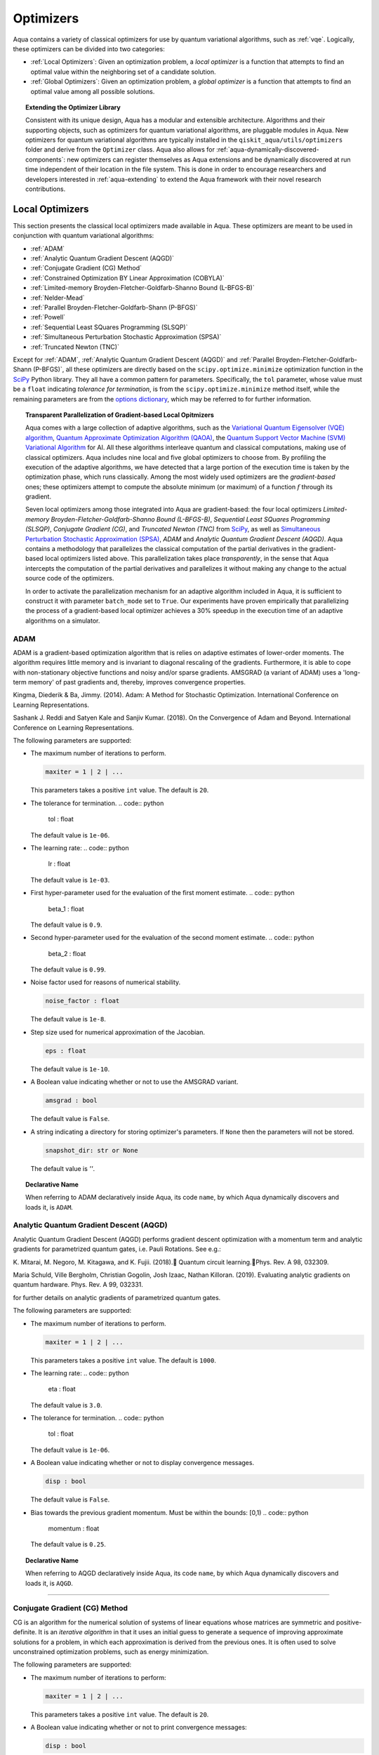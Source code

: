 .. _optimizers:

==========
Optimizers
==========

Aqua  contains a variety of classical optimizers for
use by quantum variational algorithms, such as :ref:`vqe`.
Logically, these optimizers can be divided into two categories:

- :ref:`Local Optimizers`: Given an optimization problem, a *local optimizer* is a function that
  attempts to find an optimal value within the neighboring set of a candidate solution.

- :ref:`Global Optimizers`: Given an optimization problem, a *global optimizer* is a function that
  attempts to find an optimal value among all possible solutions.


.. topic:: Extending the Optimizer Library

    Consistent with its unique  design, Aqua has a modular and
    extensible architecture. Algorithms and their supporting objects, such as optimizers for quantum variational algorithms,
    are pluggable modules in Aqua.
    New optimizers for quantum variational algorithms are typically installed in the ``qiskit_aqua/utils/optimizers`` folder and derive from
    the ``Optimizer`` class.  Aqua also allows for
    :ref:`aqua-dynamically-discovered-components`: new optimizers can register themselves
    as Aqua extensions and be dynamically discovered at run time independent of their
    location in the file system.
    This is done in order to encourage researchers and
    developers interested in
    :ref:`aqua-extending` to extend the Aqua framework with their novel research contributions.

.. seealso::

    `Section :ref:`aqua-extending` provides more
    details on how to extend Aqua with new components.

.. _local-optimizers:

----------------
Local Optimizers
----------------

This section presents the classical local optimizers made available in Aqua.
These optimizers are meant to be used in conjunction with quantum variational
algorithms:

- :ref:`ADAM`
- :ref:`Analytic Quantum Gradient Descent (AQGD)`
- :ref:`Conjugate Gradient (CG) Method`
- :ref:`Constrained Optimization BY Linear Approximation (COBYLA)`
- :ref:`Limited-memory Broyden-Fletcher-Goldfarb-Shanno Bound (L-BFGS-B)`
- :ref:`Nelder-Mead`
- :ref:`Parallel Broyden-Fletcher-Goldfarb-Shann (P-BFGS)`
- :ref:`Powell`
- :ref:`Sequential Least SQuares Programming (SLSQP)`
- :ref:`Simultaneous Perturbation Stochastic Approximation (SPSA)`
- :ref:`Truncated Newton (TNC)`

Except for :ref:`ADAM`, :ref:`Analytic Quantum Gradient Descent (AQGD)` and
:ref:`Parallel Broyden-Fletcher-Goldfarb-Shann (P-BFGS)`, all these
optimizers are directly based on the ``scipy.optimize.minimize`` optimization function in the
`SciPy <https://docs.scipy.org/doc/scipy/reference/generated/scipy.optimize.minimize.html>`__
Python library. They all have a common pattern for parameters. Specifically, the ``tol``
parameter, whose value must be a ``float`` indicating *tolerance for termination*,
is from the ``scipy.optimize.minimize``  method itself, while the remaining parameters are
from the `options
dictionary <https://docs.scipy.org/doc/scipy/reference/generated/scipy.optimize.show_options.html>`__,
which may be referred to for further information.

.. topic:: Transparent Parallelization of Gradient-based Local Opitmizers

   Aqua comes with a large collection of adaptive algorithms, such as the
   `Variational Quantum Eigensolver (VQE) algorithm <https://www.nature.com/articles/ncomms5213>`__,
   `Quantum Approximate Optimization
   Algorithm (QAOA) <https://arxiv.org/abs/1411.4028>`__, the `Quantum
   Support Vector Machine (SVM) Variational
   Algorithm <https://arxiv.org/abs/1804.11326>`__ for AI. All these
   algorithms interleave quantum and classical computations, making use of
   classical optimizers. Aqua includes nine local and five global
   optimizers to choose from. By profiling the execution of the adaptive
   algorithms, we have detected that a large portion of the execution time
   is taken by the optimization phase, which runs classically. Among the
   most widely used optimizers are the *gradient-based* ones; these
   optimizers attempt to compute the absolute minimum (or maximum) of a
   function :math:`f` through its gradient.

   Seven local optimizers among those integrated into Aqua are
   gradient-based: the four local optimizers *Limited-memory
   Broyden-Fletcher-Goldfarb-Shanno Bound (L-BFGS-B)*, *Sequential Least SQuares Programming
   (SLSQP)*, *Conjugate Gradient (CG)*, and *Truncated Newton (TNC)* from
   `SciPy <https://docs.scipy.org/doc/scipy/reference/generated/scipy.optimize.minimize.html>`__,
   as well as `Simultaneous Perturbation Stochastic Approximation
   (SPSA) <https://www.jhuapl.edu/SPSA/>`__, *ADAM* and *Analytic Quantum Gradient Descent (AQGD)*.
   Aqua contains a methodology that parallelizes the classical computation of the partial
   derivatives in the gradient-based local optimizers listed above. This
   parallelization takes place *transparently*, in the sense that Aqua
   intercepts the computation of the partial derivatives and parallelizes
   it without making any change to the actual source code of the
   optimizers.

   In order to activate the parallelization mechanism for an adaptive
   algorithm included in Aqua, it is sufficient to construct it with
   parameter ``batch_mode`` set to ``True``. Our experiments have proven
   empirically that parallelizing the process of a gradient-based local
   optimizer achieves a 30% speedup in the execution time of an adaptive algorithms on
   a simulator.

.. _adam_amsgrad:

^^^^^^^^^^^^^^^^^^^^^^^^^^^^^^
ADAM
^^^^^^^^^^^^^^^^^^^^^^^^^^^^^^
ADAM is a gradient-based optimization algorithm that is relies on adaptive estimates of lower-order
moments. The algorithm requires little memory and is invariant to diagonal rescaling of the
gradients. Furthermore, it is able to cope with non-stationary objective functions and noisy
and/or sparse gradients. AMSGRAD (a variant of ADAM) uses a 'long-term memory' of past gradients
and, thereby, improves convergence properties.

Kingma, Diederik & Ba, Jimmy. (2014).
Adam: A Method for Stochastic Optimization. International Conference on Learning Representations.

Sashank J. Reddi and Satyen Kale and Sanjiv Kumar. (2018).
On the Convergence of Adam and Beyond. International Conference on Learning Representations.

The following parameters are supported:

-  The maximum number of iterations to perform.

   .. code:: python

       maxiter = 1 | 2 | ...

   This parameters takes a positive ``int`` value.  The default is ``20``.

-  The tolerance for termination.
   .. code:: python

        tol : float

   The default value is ``1e-06``.

-  The learning rate:
   .. code:: python

        lr : float

   The default value is ``1e-03``.

-  First hyper-parameter used for the evaluation of the first moment estimate.
   .. code:: python

        beta_1 : float

   The default value is ``0.9``.

-  Second hyper-parameter used for the evaluation of the second moment estimate.
   .. code:: python

        beta_2 : float

   The default value is ``0.99``.

-  Noise factor used for reasons of numerical stability.

   .. code:: python

        noise_factor : float

   The default value is ``1e-8``.

-  Step size used for numerical approximation of the Jacobian.

   .. code:: python

        eps : float

   The default value is ``1e-10``.

-  A Boolean value indicating whether or not to use the AMSGRAD variant.

   .. code:: python

        amsgrad : bool

   The default value is ``False``.


-  A string indicating a directory for storing optimizer's parameters. If ``None`` then
   the parameters will not be stored.

   .. code:: python

        snapshot_dir: str or None

   The default value is `''`.

.. topic:: Declarative Name

   When referring to ADAM declaratively inside Aqua, its code ``name``, by which Aqua dynamically
   discovers and loads it, is ``ADAM``.


.. _aqgd:

^^^^^^^^^^^^^^^^^^^^^^^^^^^^^^^^^^^^^^^^
Analytic Quantum Gradient Descent (AQGD)
^^^^^^^^^^^^^^^^^^^^^^^^^^^^^^^^^^^^^^^^
Analytic Quantum Gradient Descent (AQGD) performs gradient descent optimization with a momentum
term and analytic gradients for parametrized quantum gates, i.e. Pauli Rotations.
See e.g.:

K. Mitarai, M. Negoro, M. Kitagawa, and K. Fujii. (2018).
Quantum circuit learning.Phys. Rev. A 98, 032309.

Maria Schuld, Ville Bergholm, Christian Gogolin, Josh Izaac, Nathan Killoran. (2019).
Evaluating analytic gradients on quantum hardware. Phys. Rev. A 99, 032331.

for further details on analytic gradients of parametrized quantum gates.

The following parameters are supported:

-  The maximum number of iterations to perform.

   .. code:: python

       maxiter = 1 | 2 | ...

   This parameters takes a positive ``int`` value.  The default is ``1000``.

-  The learning rate:
   .. code:: python

        eta : float

   The default value is ``3.0``.

-  The tolerance for termination.
   .. code:: python

        tol : float

   The default value is ``1e-06``.


-  A Boolean value indicating whether or not to display convergence messages.

   .. code:: python

        disp : bool

   The default value is ``False``.


-  Bias towards the previous gradient momentum. Must be within the bounds: [0,1)
   .. code:: python

        momentum : float

   The default value is ``0.25``.

.. topic:: Declarative Name

   When referring to AQGD declaratively inside Aqua, its code ``name``, by which Aqua dynamically discovers and
   loads it, is ``AQGD``.

----


.. _cg:

^^^^^^^^^^^^^^^^^^^^^^^^^^^^^^
Conjugate Gradient (CG) Method
^^^^^^^^^^^^^^^^^^^^^^^^^^^^^^
CG is an algorithm for the numerical solution of systems of linear equations whose matrices are
symmetric and positive-definite. It is an *iterative algorithm* in that it uses an initial guess
to generate a sequence of improving approximate solutions for a problem,
in which each approximation is derived from the previous ones.  It is often used to solve
unconstrained optimization problems, such as energy minimization.

The following parameters are supported:

-  The maximum number of iterations to perform:

   .. code:: python

       maxiter = 1 | 2 | ...

   This parameters takes a positive ``int`` value.  The default is ``20``.

-  A Boolean value indicating whether or not to print convergence messages:

   .. code:: python

        disp : bool

   The default value is ``False``.

-  A tolerance value that must be greater than the gradient norm before successful
   termination.

   .. code:: python

        gtol : float

   The default value is ``1e-05``.


-  The tolerance for termination:

   .. code::

        tol : float

   This parameter is optional.  If specified, the value of this parameter must be a ``float`` value,
   otherwise, it is set to ``None``.  The default is ``None``.

-  Step size used for numerical approximation of the Jacobian.

   .. code:: python

        eps : float

   The default value is ``1.4901161193847656e-08``.

.. topic:: Declarative Name

   When referring to CG declaratively inside Aqua, its code ``name``, by which Aqua dynamically discovers and loads it,
   is ``CG``.

.. _cobyla:

^^^^^^^^^^^^^^^^^^^^^^^^^^^^^^^^^^^^^^^^^^^^^^^^^^^^^^^^^
Constrained Optimization BY Linear Approximation (COBYLA)
^^^^^^^^^^^^^^^^^^^^^^^^^^^^^^^^^^^^^^^^^^^^^^^^^^^^^^^^^

COBYLA is a numerical optimization method for constrained problems
where the derivative of the objective function is not known.
COBYLA supports the following parameters:

-  The maximum number of iterations to perform:

   .. code:: python

       maxiter = 1 | 2 | ...

   A positive ``int`` value is expected.  The default is ``1000``.

-  A Boolean value indicating whether or not to print convergence messages:

   .. code:: python

       disp : bool

   The default value is ``False``.

-  Reasonable initial changes to the variable:

   .. code:: python

       rhobeg : float

   The default value is ``1.0``.

-  The tolerance for termination:

   .. code::

        tol : float

   This parameter is optional.  If specified, the value of this parameter must be of type ``float``, otherwise, it is set to ``None``.
   The default is ``None``.

.. topic:: Declarative Name

   When referring to COBYLA declaratively inside Aqua, its code ``name``, by which Aqua dynamically discovers and loads it,
   is ``COBYLA``.

.. _l-bfgs-b:

^^^^^^^^^^^^^^^^^^^^^^^^^^^^^^^^^^^^^^^^^^^^^^^^^^^^^^^^^^^^^^^^
Limited-memory Broyden-Fletcher-Goldfarb-Shanno Bound (L-BFGS-B)
^^^^^^^^^^^^^^^^^^^^^^^^^^^^^^^^^^^^^^^^^^^^^^^^^^^^^^^^^^^^^^^^

The target goal of L-BFGS-B is to minimize the value of a differentiable scalar function :math:`f`.
This optimizer is a *quasi-Newton method*, meaning that, in contrast to *Newtons's method*, it
does not require :math:`f`'s *Hessian* (the matrix of :math:`f`'s second derivatives)
when attempting to compute :math:`f`'s minimum value.
Like BFGS, L-BFGS is an iterative method for solving unconstrained, non-linear optimization
problems, but approximates BFGS using a limited amount of computer memory.
L-BFGS starts with an initial estimate of the optimal value, and proceeds iteratively
to refine that estimate with a sequence of better estimates.
The derivatives of :math:`f` are used to identify the direction of steepest descent,
and also to form an estimate of the Hessian matrix (second derivative) of :math:`f`.
L-BFGS-B extends L-BFGS to handle simple, per-variable bound constraints.

The following parameters are supported:

-  The maximum number of function evaluations:

   .. code:: python

        maxfun = 1 | 2 | ...

   A positive ``int`` value is expected.  The default is ``1000``.

-  The maximum number of iterations:

   .. code:: python

        factr = 1 | 2 | ...

   A positive ``int`` value is expected.  The default is ``10``.

-  An ``int`` value controlling the frequency of the printed output showing the  optimizer's
   operations:

   .. code:: python

       iprint : int

   The default is ``-1``.

-  Step size used if numerically calculating the gradient.

   .. code:: python

        epsilon : float

   The default value is ``1e-08``.

.. seealso::
    Further detailed information on ``factr`` and ``iprint`` may be found at
    `scipy.optimize.fmin_l_bfgs_b <https://docs.scipy.org/doc/scipy/reference/generated/scipy.optimize.fmin_l_bfgs_b.html>`__.

.. topic:: Declarative Name

   When referring to L-BFGS-B declaratively inside Aqua, its code ``name``, by which Aqua dynamically discovers and loads it,
   is ``L_BFGS_B``.

.. _nelder-mead:

^^^^^^^^^^^
Nelder-Mead
^^^^^^^^^^^

The Nelder-Mead algorithm performs unnconstrained optimization; it ignores bounds
or constraints.  It is used to find the minimum or maximum of an objective function
in a multidimensional space.  It is based on the Simplex algorithm. Nelder-Mead
is robust in many applications, especially when the first and second derivatives of the
objective function are not known. However, if the numerical
computation of the derivatives can be trusted to be accurate, other algorithms using the
first and/or second derivatives information might be preferred to Nelder-Mead for their
better performance in the general case, especially in consideration of the fact that
the Nelder–Mead technique is a heuristic search method that can converge to non-stationary points.

The following parameters are supported:

-  The maximum number of iterations:

   .. code:: python

       maxiter = 1 | 2 | ...

   This parameter is optional.  If specified, the value of this parameter must be a positive
   ``int``, otherwise, it is  ``None``. The default is ``None``.

-  The maximum number of functional evaluations to perform:

   .. code:: python

       maxfev = 1 | 2 | ...

   A positive ``int`` value is expected.  The default is ``1000``.

-  A ``bool`` value indicating whether or not to print convergence messages:

   .. code:: python

       disp : bool

   The default is ``False``.

-  A tolerance parameter indicating the absolute error in ``xopt`` between iterations that will
   be considered acceptable for convergence.

   .. code:: python

       xatol : float

   The default value is ``0.0001``.

-  The tolerance for termination:

   .. code::

       tol : float

   This parameter is optional.  If specified, the value of this parameter must be of type ``float``, otherwise, it is  ``None``.
   The default is ``None``.

   .. code:: python

       adaptive : bool

   The default is ``False``.

-  If true will adapt algorithm to dimensionality of problem.

.. topic:: Declarative Name

   When referring to Nelder-Mead declaratively inside Aqua, its code ``name``, by which Aqua dynamically discovers and loads it,
   is ``NELDER_MEAD``.

.. _p-bfgs:

^^^^^^^^^^^^^^^^^^^^^^^^^^^^^^^^^^^^^^^^^^^^^^^^^
Parallel Broyden-Fletcher-Goldfarb-Shann (P-BFGS)
^^^^^^^^^^^^^^^^^^^^^^^^^^^^^^^^^^^^^^^^^^^^^^^^^

P-BFGS is a parallellized version of
`L-BFGS-B <#limited-memory-broyden-fletcher-goldfarb-shanno-bound-l-bfgs-b>`__,
with which it shares the same parameters.
P-BFGS can be useful when the target hardware is a quantum simulator running on a classical
machine. This allows the multiple processes to use simulation to
potentially reach a minimum faster. The parallelization may help the optimizer avoid getting stuck
at local optima.  In addition to the parameters of
L-BFGS-B, P-BFGS supports an following parameter --- the maximum number of processes spawned by
P-BFGS:

.. code:: python

    max_processes = 1 | 2 | ...

By default, P-BFGS runs one optimization in the current process
and spawns additional processes up to the number of processor cores.
An ``int`` value may be specified to limit the total number of processes
(or cores) used.  This parameter is optional.  If specified, the value of this parameter must be
a positive ``int``, otherwise, it is ``None``.  The default is ``None``.

.. warning::

   The parallel processes do not currently work for this optimizer
   on the Microsoft Windows platform. There, P-BFGS will just run the one
   optimization in the main process, without spawning new processes.
   Therefore, the resulting behavior
   will be the same as the L-BFGS-B optimizer.

.. topic:: Declarative Name

   When referring to P-BFGS declaratively inside Aqua,
   its code ``name``, by which Aqua dynamically discovers and loads it,
   is ``P_BFGS``.

.. _powell:

^^^^^^
Powell
^^^^^^

The Powell algorithm performs unconstrained optimization; it ignores bounds or
constraints. Powell is
a *conjugate direction method*: it performs sequential one-dimensional
minimization along each directional vector, which is updated at
each iteration of the main minimization loop. The function being minimized need not be
differentiable, and no derivatives are taken.

The following parameters are supported:

-  The maximum number of iterations:

   .. code:: python

       maxiter = 1 | 2 | ...

   This parameter is optional. If specified, the value of this parameter must be a positive
   ``int``, otherwise, it is  ``None``.
   The default is ``None``.

-  The maximum number of functional evaluations to perform:

   .. code:: python

       maxfev = 1 | 2 | ...

   A positive ``int`` value is expected.  The default value is ``1000``.

-  A ``bool`` value indicating whether or not to print convergence messages:

   .. code:: python

      disp : bool

   The default is ``False``.

-  A tolerance parameter indicating the absolute error in ``xopt`` between iterations that will be
   considered acceptable for convergence.

   .. code:: python

       xtol : float

   The default value is ``0.0001``.

-  The tolerance for termination:

   .. code::

       tol : float

   This parameter is optional.  If specified, the value of this parameter must be of type ``float``, otherwise, it is  ``None``.
   The default is ``None``.

.. topic:: Declarative Name

   When referring to Powell declaratively inside Aqua, its code ``name``, by which Aqua dynamically discovers and loads it,
   is ``POWELL``.

.. _slsqp:

^^^^^^^^^^^^^^^^^^^^^^^^^^^^^^^^^^^^^^^^^^^^
Sequential Least SQuares Programming (SLSQP)
^^^^^^^^^^^^^^^^^^^^^^^^^^^^^^^^^^^^^^^^^^^^

SLSQP minimizes a
function of several variables with any combination of bounds, equality
and inequality constraints. The method wraps the SLSQP Optimization
subroutine originally implemented by Dieter Kraft.
SLSQP is ideal for  mathematical problems for which the objective function and the constraints are
twice continuously differentiable. Note that the wrapper handles infinite values in bounds by
converting them into large floating values.

The following parameters are supported:

-  The maximum number of iterations:

   .. code:: python

       maxiter = 1 | 2 | ...

   A positive ``int`` value is expected.  The default is ``100``.

-  A ``bool`` value indicating whether or not to print convergence messages:

   .. code:: python

       disp : bool

   The default is ``False``.

-  A tolerance value indicating precision goal for the value of the objective function in the
   stopping criterion.

   .. code:: python

       gtol : float

   A ``float`` value is expected.  The default value is ``1e-06``.

-  The tolerance for termination:

   .. code::

       tol : float

   This parameter is optional.  If specified, the value of this parameter must be a ``float``, otherwise, it is  ``None``.
   The default is ``None``.

-  Step size used for numerical approximation of the Jacobian.

   .. code:: python

        eps : float

   The default value is ``1e-08``.

.. topic:: Declarative Name

   When referring to SLSQP declaratively inside Aqua, its code ``name``, by which Aqua dynamically discovers and loads it,
   is ``SLSQP``.

.. _spsa:

^^^^^^^^^^^^^^^^^^^^^^^^^^^^^^^^^^^^^^^^^^^^^^^^^^^^^^^^^
Simultaneous Perturbation Stochastic Approximation (SPSA)
^^^^^^^^^^^^^^^^^^^^^^^^^^^^^^^^^^^^^^^^^^^^^^^^^^^^^^^^^

SPSA is an algorithmic method for optimizing systems with multiple unknown parameters.
As an optimization method, it is appropriately suited to large-scale population models,
adaptive modeling, and simulation optimization.

.. seealso::
    Many examples are presented at the `SPSA Web site <http://www.jhuapl.edu/SPSA>`__.

SPSA is a descent method capable of finding global minima,
sharing this property with other methods as simulated annealing.
Its main feature is the gradient approximation, which requires only two
measurements of the objective function, regardless of the dimension of the optimization problem.

.. note::

    SPSA can be used in the presence of noise, and it is therefore indicated in situations
    involving measurement uncertainty on a quantum computation when finding a minimum. If you are
    executing a variational algorithm using a Quantum ASseMbly Language (QASM) simulator or a real device,
    SPSA would be the most recommended choice among the optimizers provided here.

The optimization process includes a calibration phase, which requires additional
functional evaluations.  Overall, the following parameters are supported:

-  Maximum number of trial steps to be taken for the optimization.
   There are two function evaluations per trial:

   .. code:: python

        max_trials = 1 | 2 | ...

   A positive ``int`` value is expected.  The default value is ``1000``.

-  An ``int`` value determining how often optimization outcomes should be stored during execution:

   .. code:: python

        save_steps = 1 | 2 | ...

   A positive ``int`` value is expected.
   SPSA will store optimization outcomes every ``save_steps`` trial steps.  The default value is ``1``.

-  The number of last updates of the variables to average on for the
   final objective function:

   .. code:: python

       last_avg = 1 | 2 | ...

   A positive ``int`` value is expected.  The default value is ``1``.

-  Control parameters for SPSA:

   .. code:: python

       c0 : float; default value is 0.62831853071796 (which is 0.2*PI)
       c1 : float; default value is 0.1
       c2 : float; default value is 0.602
       c3 : float; default value is 0.101
       c4 : float; default value is 0

   These are the SPSA control parameters, consisting of 5 ``float`` values, and are used as
   described below.

   SPSA updates the parameters (``theta``)
   for the objective function (``J``) through the following equation at
   iteration ``k``:

   .. code:: python

        theta_{k+1} = theta_{k} + step_size * gradient
        step_size = c0 * (k + 1 + c4)^(-c2)
        gradient = (J(theta_{k}+) - J(theta_{k}-)) * delta / (2 * c1 * (k + 1)^(-c3))
        theta_{k}+ = theta_{k} + c1 * ( k + 1)^(-c3) * delta
        theta_{k}- = theta_{k} - c1 * ( k + 1)^(-c3) * delta

   ``J(theta)`` is the  objective value of ``theta``. ``c0``, ``c1``, ``c2``, ``c3`` and ``c4``
   are the five control parameters.
   By default, ``c0`` is calibrated through a few evaluations on the
   objective function with the initial ``theta``. ``c1``, ``c2``, ``c3`` and ``c4`` are set as
   ``0.1``,
   ``0.602``, ``0.101``, ``0.0``, respectively.

- Calibration step for SPSA.

   .. code:: python

       skip_calibration: bool

   The default value is ``False``. When calibration is done, i.e. when ``skip_calibration`` is
   ``False`` (by default) the
   control parameter ``c0`` as supplied is adjusted by the calibration step before optimization.
   If ``skip_calibration``
   is ``True`` then the calibration step, which occurs ahead of optimization, is skipped and
   ``c0`` will be used unaltered.

.. topic:: Declarative Name

   When referring to SPSA declaratively inside Aqua, its code ``name``, by which Aqua dynamically discovers and loads it,
   is ``SPSA``.

.. _tnc:

^^^^^^^^^^^^^^^^^^^^^^
Truncated Newton (TNC)
^^^^^^^^^^^^^^^^^^^^^^
TNC uses a truncated Newton algorithm to minimize a function with
variables subject to bounds. This algorithm uses gradient information;
it is also called Newton Conjugate-Gradient. It differs from the
:ref:`Conjugate Gradient (CG) Method` method as it wraps a C implementation and
allows each variable to be given upper and lower bounds.

The following parameters are supported:

-  The maximum number of iterations:
   .. code:: python

        maxiter = 1 | 2 | ...

   A positive ``int`` value is expected.  The default is ``100``.

-  A Boolean value indicating whether or not to print convergence messages:
   .. code:: python

        disp : bool

   The default value is ``False``.

-  Relative precision for finite difference calculations:
   .. code:: python

        accuracy : float

   The default value is ``0.0``.

-  A tolerance value indicating the precision goal for the value of the objective function
   ``f`` in the stopping criterion.
   .. code:: python

        ftol : float

   The default value is ``-1``.

-  A tolerance value indicating precision goal for the value of ``x`` in the stopping criterion,
   after applying ``x`` scaling factors.
   .. code:: python

        xtol : float

   The default value is ``-1``.

-  A tolerance value indicating precision goal for the value of the projected gradient ``g`` in
   the stopping criterion,
   after applying ``x`` scaling factors.
   .. code:: python

        gtol : float

   The default value is ``-1``.

-  The tolerance for termination:
   .. code::

        tol : float

   This parameter is optional.  If specified, the value of this parameter must be a ``float``, otherwise, it is  ``None``.
   The default is ``None``

-  Step size used for numerical approximation of the Jacobian.
   .. code:: python

        eps : float

   The default value is ``1.4901161193847656e-08``.

.. topic:: Declarative Name

   When referring to TNC declaratively inside Aqua, its code ``name``, by which Aqua dynamically discovers and loads it,
   is ``TNC``.

.. _global-optimizers:

-----------------
Global Optimizers
-----------------
Aqua supports a number of classical global optimizers,
all based on the open-source `NonLinear optimization (NLopt) library <https://nlopt.readthedocs.io>`__.
Each of these optimizers uses the corresponding named optimizer from NLopt.
This package has native code implementations and must be
installed locally for these global optimizers to be accessible by Aqua.
Wrapper code allowing Aqua to interface these optimizers is installed
in the ``nlopt`` subfolder of the ``optimizers`` folder.

.. topic:: Installation of NLopt

    The `NLopt download and installation instructions <https://nlopt.readthedocs.io/en/latest/#download-and-installation>`__
    describe how to install NLopt.

    If you running Aqua on Windows, then you might want to refer to the specific `instructions for
    NLopt on Windows <https://nlopt.readthedocs.io/en/latest/NLopt_on_Windows/>`__.

    If you are running Aqua on a Unix-like system, first ensure that your environment is set
    to the Python executable for which the qiskit_aqua package is installed and running.
    Now, having downloaded and unpacked the NLopt archive file
    (for example, ``nlopt-2.4.2.tar.gz`` for version 2.4.2), enter the following commands:

    .. code:: sh

        ./configure --enable-shared --with-python
        make
        sudo make install

    The above makes and installs the shared libraries and Python interface in `/usr/local`. To have these be used
    by Aqua, the following commands can be entered to augment the dynamic library load path and python path respectively,
    assuming that you choose to leave these entities where they were built and installed as per above commands and that you
    are running Python 3.6:

    .. code:: sh

        export LD_LIBRARY_PATH=${LD_LIBRARY_PATH}:/usr/local/lib64
        export PYTHONPATH=/usr/local/lib/python3.6/site-packages:${PYTHONPATH}

    The two ``export`` commands above can be pasted into the ``.bash_profile`` file in the user's home directory for
    automatic execution.  Now you can run Aqua and these optimizers should be available for you to use.

.. topic:: The ``max_evals`` Parameter

    All the NLopt optimizers are supported by a common interface,
    allowing the optimizers to share the same common parameters.
    For quantum variational algorithms, it is necessary to assign a value
    to the following parameter:

    .. code:: python

        max_evals = 1 | 2 | ...

    This parameter takes a positive ``int`` as its value, indicating the maximum
    object function evaluation.  The default value is ``1000``.

Currently, Aqua supplies the following global optimizers from NLOpt:

- :ref:`Controller Random Search (CRS) with Local Mutation`
- :ref:`DIviding RECTangles algorithm - Locally based (DIRECT-L)`
- :ref:`DIviding RECTangles algorithm - Locally based - RANDomized (DIRECT-L-RAND)`
- :ref:`Evolutionary Strategy algorithm with CaucHy distribution (ESCH)`
- :ref:`Improved Stochastic Ranking Evolution Strategy (ISRES)`

.. _crs:

^^^^^^^^^^^^^^^^^^^^^^^^^^^^^^^^^^^^^^^^^^^^^^^^^^
Controller Random Search (CRS) with Local Mutation
^^^^^^^^^^^^^^^^^^^^^^^^^^^^^^^^^^^^^^^^^^^^^^^^^^
`CRS with local mutation <http://nlopt.readthedocs.io/en/latest/NLopt_Algorithms/#controlled-random-search-crs-with-local-mutation>`__
is part of the family of the CRS optimizers.
The CRS optimizers start with a random population of points, and randomly evolve these points by
heuristic rules. In the case of CRS with local mutation, the evolution is a randomized version of
the :ref:`Nelder-Mead` local optimizer.

.. topic:: Declarative Name

   When referring to CRS with local mutation declaratively inside Aqua, its code ``name``,
   by which Aqua dynamically discovers and loads it, is ``CRS``.

.. _direct-l:

^^^^^^^^^^^^^^^^^^^^^^^^^^^^^^^^^^^^^^^^^^^^^^^^^^^^^^^^
DIviding RECTangles algorithm - Locally based (DIRECT-L)
^^^^^^^^^^^^^^^^^^^^^^^^^^^^^^^^^^^^^^^^^^^^^^^^^^^^^^^^

DIviding RECTangles (DIRECT) is a deterministic-search algorithms based on systematic division of
the search domain into increasingly smaller hyperrectangles.
The `DIRECT-L <http://nlopt.readthedocs.io/en/latest/NLopt_Algorithms/#direct-and-direct-l>`__ version
is a variant of DIRECT that makes the algorithm more biased towards local search,
so that it is more efficient for functions with few local minima.

.. topic:: Declarative Name

   When referring to DIRECT-L declaratively inside Aqua, its code ``name``,
   by which Aqua dynamically discovers and loads it, is ``DIRECT_L``.

.. _direct-l-rand:

^^^^^^^^^^^^^^^^^^^^^^^^^^^^^^^^^^^^^^^^^^^^^^^^^^^^^^^^^^^^^^^^^^^^^^^^^^
DIviding RECTangles algorithm - Locally based - RANDomized (DIRECT-L-RAND)
^^^^^^^^^^^^^^^^^^^^^^^^^^^^^^^^^^^^^^^^^^^^^^^^^^^^^^^^^^^^^^^^^^^^^^^^^^

`DIRECT-L-RAND <http://nlopt.readthedocs.io/en/latest/NLopt_Algorithms/#direct-and-direct-l>`__ is a variant of
:ref:`DIviding RECTangles algorithm - Locally based (DIRECT-L)`
that uses some randomization to help decide which dimension to halve next in the case of near-ties.

.. topic:: Declarative Name

   When referring to DIRECT-L-RAND declaratively inside Aqua, its code ``name``,
   by which Aqua dynamically discovers and loads it, is ``DIRECT_L_RAND``.

.. _esch:

^^^^^^^^^^^^^^^^^^^^^^^^^^^^^^^^^^^^^^^^^^^^^^^^^^^^^^^^^^^^^^^
Evolutionary Strategy algorithm with CaucHy distribution (ESCH)
^^^^^^^^^^^^^^^^^^^^^^^^^^^^^^^^^^^^^^^^^^^^^^^^^^^^^^^^^^^^^^^

`ESCH <http://nlopt.readthedocs.io/en/latest/NLopt_Algorithms/#esch-evolutionary-algorithm>`__
is an evolutionary algorithm for global optimization that supports bound constraints only.
Specifically, it does not support nonlinear constraints.

.. topic:: Declarative Name

   When referring to ESCH declaratively inside Aqua, its code ``name``,
   by which Aqua dynamically discovers and loads it, is ``ESCH``.

.. _isres:

^^^^^^^^^^^^^^^^^^^^^^^^^^^^^^^^^^^^^^^^^^^^^^^^^^^^^^
Improved Stochastic Ranking Evolution Strategy (ISRES)
^^^^^^^^^^^^^^^^^^^^^^^^^^^^^^^^^^^^^^^^^^^^^^^^^^^^^^

`ISRES <http://nlopt.readthedocs.io/en/latest/NLopt_Algorithms/#isres-improved-stochastic-ranking-evolution-strategy>`__
is an algorithm for nonlinearly-constrained global optimization.
It has heuristics to escape local optima, even though convergence to a global optima is not
guaranteed. The evolution strategy is based on a combination of a mutation rule and differential
variation. The fitness ranking is simply via the objective function for problems without nonlinear
constraints. When nonlinear constraints are included, the
`stochastic ranking proposed by Runarsson and Yao <https://notendur.hi.is/^tpr/software/sres/Tec311r.pdf>`__
is employed. This method supports arbitrary nonlinear inequality and equality constraints, in
addition to the bound constraints.

.. topic:: Declarative Name

   When referring to ISRES declaratively inside Aqua, its code ``name``,
   by which Aqua dynamically discovers and loads it, is ``ISRES``.
